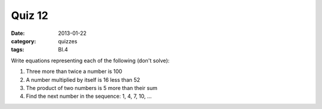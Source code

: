 Quiz 12 
#######

:date: 2013-01-22
:category: quizzes
:tags: BI.4

Write equations representing each of the following (don't solve):

1. Three more than twice a number is 100
   
2. A number multiplied by itself is 16 less than 52

3. The product of two numbers is 5 more than their sum

4. Find the next number in the sequence:  1, 4, 7, 10, ...
 
